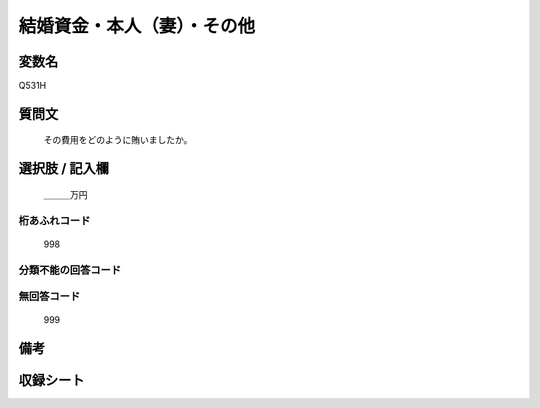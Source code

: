 .. title:: Q531H
.. rst-cllass:: item
====================================================================================================
結婚資金・本人（妻）・その他
====================================================================================================

.. rst-class:: varname
変数名
==================

Q531H

.. rst-class:: question
質問文
==================


   その費用をどのように賄いましたか。



.. rst-class:: answer
選択肢 / 記入欄
======================

  ＿＿＿万円



.. rst-class:: overflow
桁あふれコード
-------------------------------
  998


.. rst-class:: not_available
分類不能の回答コード
-------------------------------------
  


.. rst-class:: not_available
無回答コード
-------------------------------------
  999


.. rst-class:: bikou
備考
==================



.. rst-class:: include_sheet
収録シート
=======================================
.. hlist::
   :columns: 3
   
   
   * p2_3
   
   * p5b_3
   
   


.. index:: Q531H